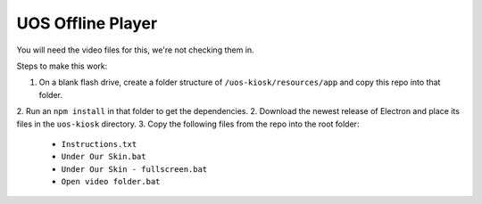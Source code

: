 UOS Offline Player
==================

You will need the video files for this, we're not checking them in.

Steps to make this work:

1. On a blank flash drive, create a folder structure of ``/uos-kiosk/resources/app`` and copy this repo into that folder.
2. Run an ``npm install`` in that folder to get the dependencies.
2. Download the newest release of Electron and place its files in the ``uos-kiosk`` directory.
3. Copy the following files from the repo into the root folder:
  * ``Instructions.txt``
  * ``Under Our Skin.bat``
  * ``Under Our Skin - fullscreen.bat``
  * ``Open video folder.bat``